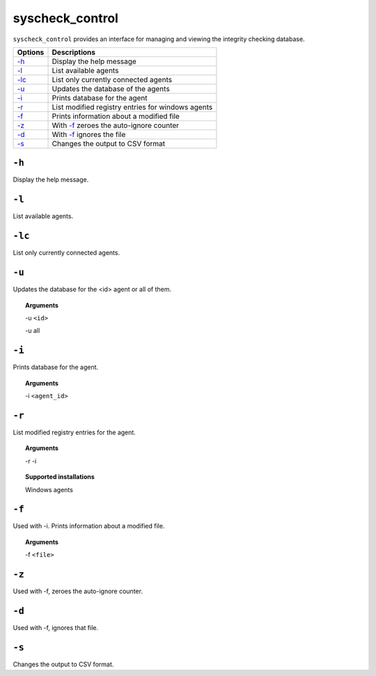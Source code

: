 
.. _syscheck_control:

syscheck_control
================

``syscheck_control`` provides an interface for managing and viewing the integrity checking database.

+--------------------------+---------------------------------------------------+
| Options                  | Descriptions                                      |
+==========================+===================================================+
| `-h`_                    | Display the help message                          |
+--------------------------+---------------------------------------------------+
| `-l`_                    | List available agents                             |
+--------------------------+---------------------------------------------------+
| `-lc`_                   | List only currently connected agents              |
+--------------------------+---------------------------------------------------+
| `-u`_                    | Updates the database of the agents                |
+--------------------------+---------------------------------------------------+
| `-i`_                    | Prints database for the agent                     |
+--------------------------+---------------------------------------------------+
| `-r`_                    | List modified registry entries for windows agents |
+--------------------------+---------------------------------------------------+
| `-f`_                    | Prints information about a modified file          |
+--------------------------+---------------------------------------------------+
| `-z`_                    | With `-f`_ zeroes the auto-ignore counter         |
+--------------------------+---------------------------------------------------+
| `-d`_                    | With `-f`_ ignores the file                       |
+--------------------------+---------------------------------------------------+
| `-s`_                    | Changes the output to CSV format                  |
+--------------------------+---------------------------------------------------+

``-h``
------

Display the help message.

``-l``
------

List available agents.

``-lc``
-------

List only currently connected agents.

``-u``
------

Updates the database for the <id> agent or all of them.

.. topic:: Arguments

  -u ``<id>``

  -u all

``-i``
------

Prints database for the agent.

.. topic:: Arguments

  -i ``<agent_id>``

``-r``
------

List modified registry entries for the agent.

.. topic:: Arguments

  -r -i

.. topic:: Supported installations

  Windows agents


``-f``
------

Used with -i. Prints information about a modified file.

.. topic:: Arguments

  -f ``<file>``


``-z``
------

Used with -f, zeroes the auto-ignore counter.

``-d``
------

Used with -f, ignores that file.

``-s``
------

Changes the output to CSV format.
